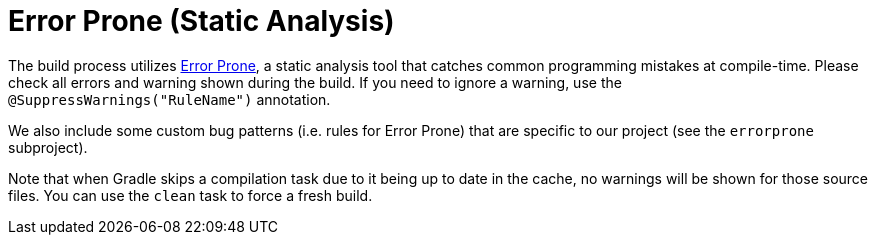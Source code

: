 = Error Prone (Static Analysis)

The build process utilizes https://errorprone.info/[Error Prone], a static analysis tool that catches common programming mistakes at compile-time.
Please check all errors and warning shown during the build.
If you need to ignore a warning, use the `@SuppressWarnings("RuleName")` annotation.

We also include some custom bug patterns (i.e. rules for Error Prone) that are specific to our project (see the `errorprone` subproject).

Note that when Gradle skips a compilation task due to it being up to date in the cache, no warnings will be shown for those source files.
You can use the `clean` task to force a fresh build.
